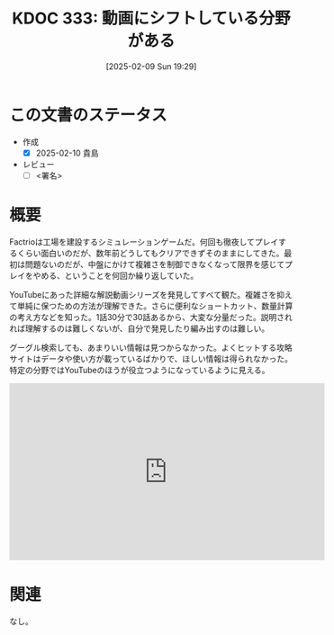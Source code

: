 :properties:
  :ID: 20250209T192915
  :mtime:    20250211222013
  :ctime:    20250209192929
  :end:
#+title:      KDOC 333: 動画にシフトしている分野がある
#+filetags:   :draft:essay:
#+date:       [2025-02-09 Sun 19:29]
#+identifier: 20250209T192915

* この文書のステータス
- 作成
  - [X] 2025-02-10 貴島
- レビュー
  - [ ] <署名>
# (progn (kill-line -1) (insert (format "  - [X] %s 貴島" (format-time-string "%Y-%m-%d"))))

# チェックリスト ================
# 関連をつけた。
# タイトルがフォーマット通りにつけられている。
# 内容をブラウザに表示して読んだ(作成とレビューのチェックは同時にしない)。
# 文脈なく読めるのを確認した。
# おばあちゃんに説明できる。
# いらない見出しを削除した。
# タグを適切にした。
# すべてのコメントを削除した。
* 概要

Factrioは工場を建設するシミュレーションゲームだ。何回も徹夜してプレイするくらい面白いのだが、数年前どうしてもクリアできずそのままにしてきた。最初は問題ないのだが、中盤にかけて複雑さを制御できなくなって限界を感じてプレイをやめる、ということを何回か繰り返していた。

YouTubeにあった詳細な解説動画シリーズを発見してすべて観た。複雑さを抑えて単純に保つための方法が理解できた。さらに便利なショートカット、数量計算の考え方などを知った。1話30分で30話あるから、大変な分量だった。説明されれば理解するのは難しくないが、自分で発見したり編み出すのは難しい。

グーグル検索しても、あまりいい情報は見つからなかった。よくヒットする攻略サイトはデータや使い方が載っているばかりで、ほしい情報は得られなかった。特定の分野ではYouTubeのほうが役立つようになっているように見える。

#+caption: 詳細な解説動画シリーズ。作成者はプレイ時間7000時間以上というから恐れ入る
#+begin_export html
<iframe width="560" height="315" src="https://www.youtube.com/embed/78XKGNmBmHw?si=rPhWu7bZ00SH58Jh" title="YouTube video player" frameborder="0" allow="accelerometer; autoplay; clipboard-write; encrypted-media; gyroscope; picture-in-picture; web-share" referrerpolicy="strict-origin-when-cross-origin" allowfullscreen></iframe>
#+end_export

* 関連
# 関連するエントリ。なぜ関連させたか理由を書く。意味のあるつながりを意識的につくる。
# この事実は自分のこのアイデアとどう整合するか。
# この現象はあの理論でどう説明できるか。
# ふたつのアイデアは互いに矛盾するか、互いを補っているか。
# いま聞いた内容は以前に聞いたことがなかったか。
# メモ y についてメモ x はどういう意味か。
なし。
